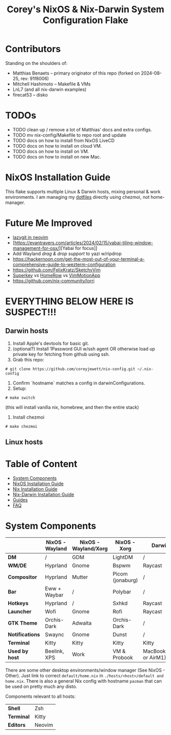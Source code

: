 #+title: Corey's NixOS & Nix-Darwin System Configuration Flake
#+description: General information about my flake and how to set it up

* Contributors
Standing on the shoulders of:
- Matthias Benaets -- primary originator of this repo (forked on 2024-08-25, rev: 91f8006)
- Mitchell Hashimoto -- Makefile & VMs
- LnL7 (and all nix-darwin examples)
- firecat53 -- disko

* TODOs
- TODO clean up / remove a lot of Matthias' docs and extra configs.
- TODO mv nix-config/Makefile to repo root and update
- TODO docs on how to install from NixOS LiveCD
- TODO docs on how to install on cloud VM.
- TODO docs on how to install on VM.
- TODO docs on how to install on new Mac.

* NixOS Installation Guide
This flake supports multiple Linux & Darwin hosts, mixing personal & work environments. I am managing my
[[https://github.com/coreyjewett/dotfiles.git][dotfiles]] directly using chezmoi, not home-manager.


* Future Me Improved
- [[https://www.reddit.com/r/neovim/comments/u0fu33/lazygit_manage_your_git_repository_inside_neovim/][lazygit in neovim]]
- [https://evantravers.com/articles/2024/02/15/yabai-tiling-window-management-for-osx/][Yabai for focus]]
- Add Wayland [[drag & drop support][drag & drop support]] to yazi w/ripdrop
- https://hackernoon.com/get-the-most-out-of-your-terminal-a-comprehensive-guide-to-wezterm-configuration
- [[https://github.com/FelixKratz/SketchyVim]]
- [[https://superkey.app/][Superkey]] vs [[https://www.homerow.app/][HomeRow]] vs [[https://github.com/dwarvesf/VimMotionApp][VimMotionApp]]
- https://github.com/nix-community/lorri


* EVERYTHING BELOW HERE IS SUSPECT!!!

** Darwin hosts
1. Install Apple's devtools for basic git.
1. (optional?) Install 1Password GUI w/ssh agent OR otherwise load up private key for fetching from github using ssh.
1. Grab this repo:
#+begin_src
  # git clone https://github.com/coreyjewett/nix-config.git ~/.nix-config
#+end_src
1. Confirm `hostname` matches a config in darwinConfigurations.
1. Setup:
#+begin_src
  # make switch
#+end_src
  (this will install vanilla nix, homebrew, and then the entire stack)
1. Install chezmoi
#+begin_src
  # make chezmoi
#+end_src


** Linux hosts

#+attr_org: :width 600
[[file:rsc/Header.svg]]

* Table of Content
:PROPERTIES:
:TOC:      :include all :depth 2 :force (depth) :ignore (this)
:END:
:CONTENTS:
- [[#system-components][System Components]]
- [[#nixos-installation-guide][NixOS Installation Guide]]
- [[#nix-installation-guide][Nix Installation Guide]]
- [[#nix-darwin-installation-guide][Nix-Darwin Installation Guide]]
- [[#guides][Guides]]
- [[#faq][FAQ]]
:END:

* System Components
|                 | *NixOS - Wayland* | *NixOS - Wayland/Xorg* | *NixOS - Xorg*   | *Darwin*                |
|-----------------+-------------------+------------------------+------------------+-------------------------|
| *DM*            | /                 | GDM                    | LightDM          | /                       |
| *WM/DE*         | Hyprland          | Gnome                  | Bspwm            | Raycast                 |
| *Compositor*    | Hyprland          | Mutter                 | Picom (jonaburg) | /                       |
| *Bar*           | Eww + Waybar      | /                      | Polybar          | /                       |
| *Hotkeys*       | Hyprland          | /                      | Sxhkd            | Raycast                 |
| *Launcher*      | Wofi              | Gnome                  | Rofi             | Raycast                 |
| *GTK Theme*     | Orchis-Dark       | Adwaita                | Orchis-Dark      | /                       |
| *Notifications* | Swaync            | Gnome                  | Dunst            | /                       |
| *Terminal*      | Kitty             | Kitty                  | Kitty            | Kitty                   |
| *Used by host*  | Beelink, XPS      | Work                   | VM & Probook     | MacBook{Intel or AirM1} |

There are some other desktop environments/window manager (See NixOS - Other). Just link to correct ~default/home.nix~ in ~./hosts/<host>/default and home.nix~.
There is also a general Nix config with hostname ~pacman~ that can be used on pretty much any disto.

Components relevant to all hosts:
| *Shell*    | Zsh    |
| *Terminal* | Kitty  |
| *Editors*  | Neovim |
